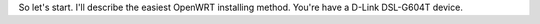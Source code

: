 So let's start. I'll describe the easiest OpenWRT installing method.
You're have a D-Link DSL-G604T device.
